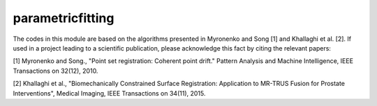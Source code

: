 parametricfitting
=================

The codes in this module are based on the algorithms presented in Myronenko and Song [1] and Khallaghi et al. [2].
If used in a project leading to a scientific publication, please acknowledge this fact by citing the relevant papers:


[1] Myronenko and Song., "Point set registration: Coherent point drift." Pattern Analysis and Machine Intelligence, IEEE Transactions on 32(12), 2010.

[2] Khallaghi et al., "Biomechanically Constrained Surface Registration: Application to MR-TRUS Fusion for Prostate Interventions", Medical Imaging, IEEE Transactions on 34(11), 2015.


